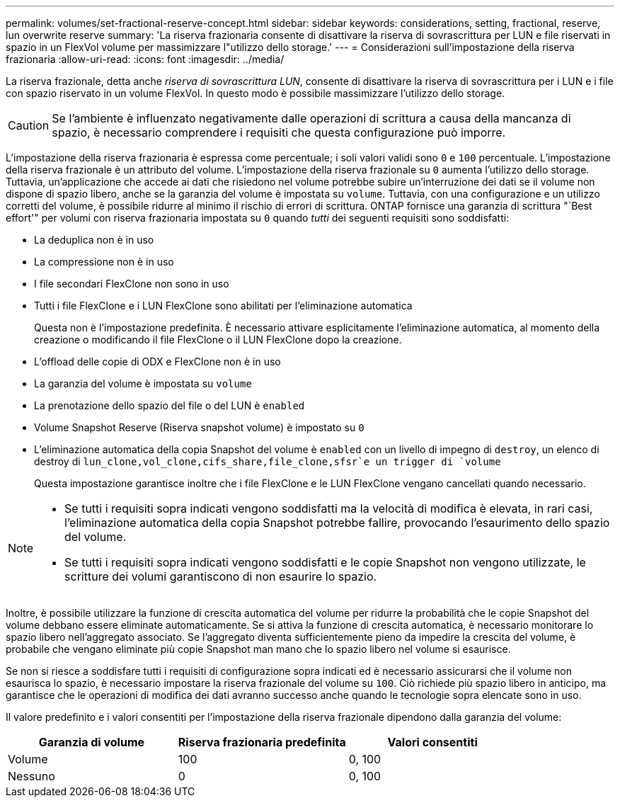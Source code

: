 ---
permalink: volumes/set-fractional-reserve-concept.html 
sidebar: sidebar 
keywords: considerations, setting, fractional, reserve, lun overwrite reserve 
summary: 'La riserva frazionaria consente di disattivare la riserva di sovrascrittura per LUN e file riservati in spazio in un FlexVol volume per massimizzare l"utilizzo dello storage.' 
---
= Considerazioni sull'impostazione della riserva frazionaria
:allow-uri-read: 
:icons: font
:imagesdir: ../media/


[role="lead"]
La riserva frazionale, detta anche _riserva di sovrascrittura LUN_, consente di disattivare la riserva di sovrascrittura per i LUN e i file con spazio riservato in un volume FlexVol. In questo modo è possibile massimizzare l'utilizzo dello storage.


CAUTION: Se l'ambiente è influenzato negativamente dalle operazioni di scrittura a causa della mancanza di spazio, è necessario comprendere i requisiti che questa configurazione può imporre.

L'impostazione della riserva frazionaria è espressa come percentuale; i soli valori validi sono `0` e `100` percentuale. L'impostazione della riserva frazionale è un attributo del volume. L'impostazione della riserva frazionale su `0` aumenta l'utilizzo dello storage. Tuttavia, un'applicazione che accede ai dati che risiedono nel volume potrebbe subire un'interruzione dei dati se il volume non dispone di spazio libero, anche se la garanzia del volume è impostata su `volume`. Tuttavia, con una configurazione e un utilizzo corretti del volume, è possibile ridurre al minimo il rischio di errori di scrittura. ONTAP fornisce una garanzia di scrittura "`Best effort'" per volumi con riserva frazionaria impostata su `0` quando _tutti_ dei seguenti requisiti sono soddisfatti:

* La deduplica non è in uso
* La compressione non è in uso
* I file secondari FlexClone non sono in uso
* Tutti i file FlexClone e i LUN FlexClone sono abilitati per l'eliminazione automatica
+
Questa non è l'impostazione predefinita. È necessario attivare esplicitamente l'eliminazione automatica, al momento della creazione o modificando il file FlexClone o il LUN FlexClone dopo la creazione.

* L'offload delle copie di ODX e FlexClone non è in uso
* La garanzia del volume è impostata su `volume`
* La prenotazione dello spazio del file o del LUN è `enabled`
* Volume Snapshot Reserve (Riserva snapshot volume) è impostato su `0`
* L'eliminazione automatica della copia Snapshot del volume è `enabled` con un livello di impegno di `destroy`, un elenco di destroy di `lun_clone,vol_clone,cifs_share,file_clone,sfsr`e un trigger di `volume`
+
Questa impostazione garantisce inoltre che i file FlexClone e le LUN FlexClone vengano cancellati quando necessario.



[NOTE]
====
* Se tutti i requisiti sopra indicati vengono soddisfatti ma la velocità di modifica è elevata, in rari casi, l'eliminazione automatica della copia Snapshot potrebbe fallire, provocando l'esaurimento dello spazio del volume.
* Se tutti i requisiti sopra indicati vengono soddisfatti e le copie Snapshot non vengono utilizzate, le scritture dei volumi garantiscono di non esaurire lo spazio.


====
Inoltre, è possibile utilizzare la funzione di crescita automatica del volume per ridurre la probabilità che le copie Snapshot del volume debbano essere eliminate automaticamente. Se si attiva la funzione di crescita automatica, è necessario monitorare lo spazio libero nell'aggregato associato. Se l'aggregato diventa sufficientemente pieno da impedire la crescita del volume, è probabile che vengano eliminate più copie Snapshot man mano che lo spazio libero nel volume si esaurisce.

Se non si riesce a soddisfare tutti i requisiti di configurazione sopra indicati ed è necessario assicurarsi che il volume non esaurisca lo spazio, è necessario impostare la riserva frazionale del volume su `100`. Ciò richiede più spazio libero in anticipo, ma garantisce che le operazioni di modifica dei dati avranno successo anche quando le tecnologie sopra elencate sono in uso.

Il valore predefinito e i valori consentiti per l'impostazione della riserva frazionale dipendono dalla garanzia del volume:

[cols="3*"]
|===
| Garanzia di volume | Riserva frazionaria predefinita | Valori consentiti 


 a| 
Volume
 a| 
100
 a| 
0, 100



 a| 
Nessuno
 a| 
0
 a| 
0, 100

|===